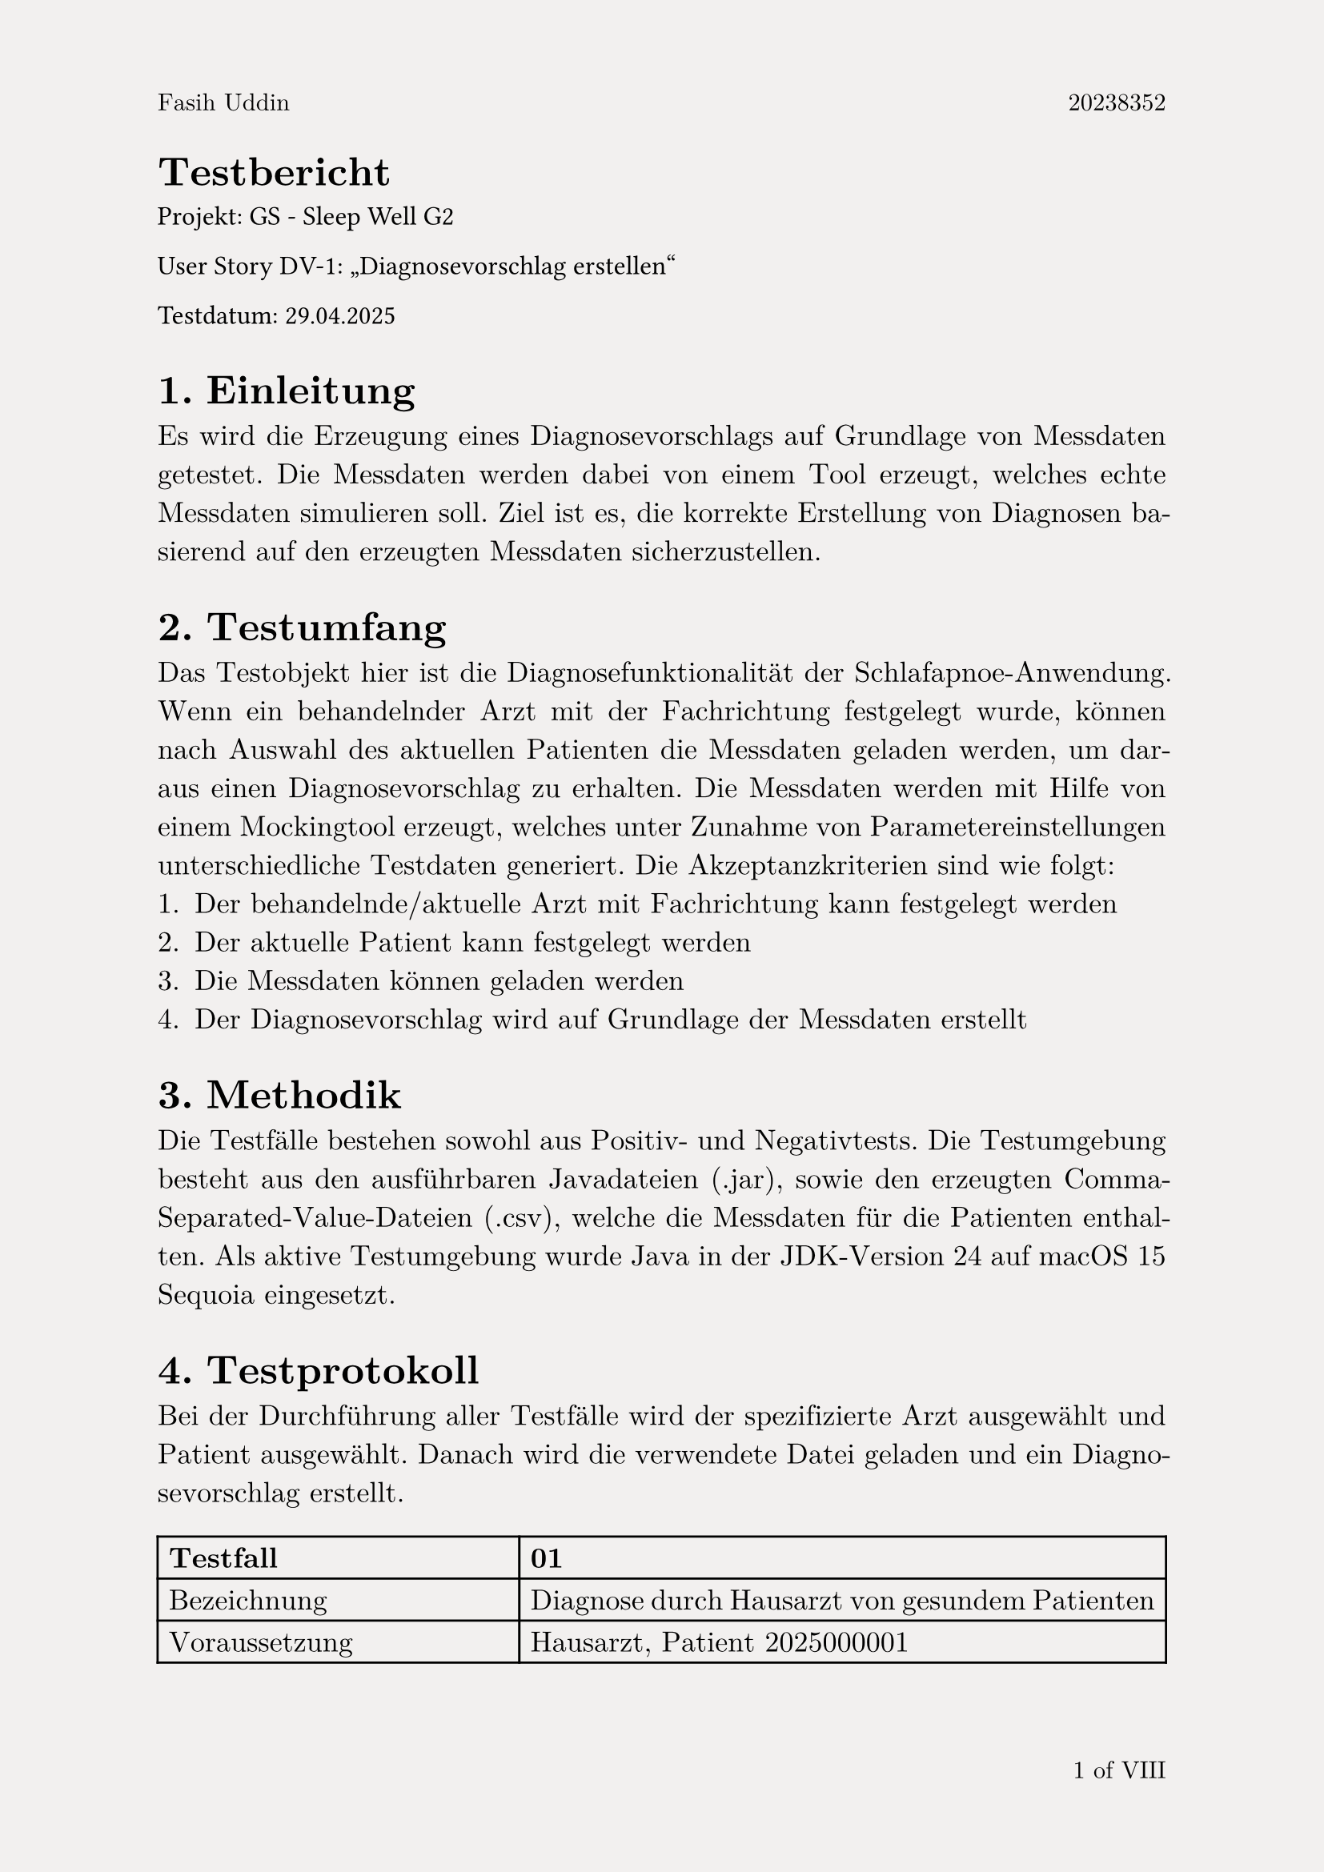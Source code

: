 #set page(
  paper:"a4",
  header: context [
    #set text(size: 11pt)
    #align(left)[Fasih Uddin#h(1fr) 20238352]
    #set text(fill: red)
    ],
  footer: context  [
    #set align(right)
    #set text(size: 11pt, ligatures: true)
    #counter(page).display("1 of I", both: true)
  ],
  fill: rgb("#F2F0EF")
)
#set text(
  font:"New Computer Modern",
  size:13pt,
  fill: black,
  lang: "de"
)
#set par(justify:true)

= Testbericht
#set heading(level: 1, numbering: "1.")
#set text(font: "Times New Roman", size:12pt, fill: black)
Projekt: GS - Sleep Well G2

User Story DV-1: "Diagnosevorschlag erstellen"

Testdatum: 29.04.2025
#set text(font:"New Computer Modern", size:13pt, fill: black)
== Einleitung
Es wird die Erzeugung eines Diagnosevorschlags auf Grundlage von Messdaten getestet. Die Messdaten werden dabei von einem Tool erzeugt, welches echte Messdaten simulieren soll. Ziel ist es, die korrekte Erstellung von Diagnosen basierend auf den erzeugten Messdaten sicherzustellen.
== Testumfang
Das Testobjekt hier ist die Diagnosefunktionalität der Schlafapnoe-Anwendung. Wenn ein behandelnder Arzt mit der Fachrichtung festgelegt wurde, können nach Auswahl des aktuellen Patienten die Messdaten geladen werden, um daraus einen Diagnosevorschlag zu erhalten. Die Messdaten werden mit Hilfe von einem Mockingtool erzeugt, welches unter Zunahme von Parametereinstellungen unterschiedliche Testdaten generiert.
Die Akzeptanzkriterien sind wie folgt:
+ Der behandelnde/aktuelle Arzt mit Fachrichtung kann festgelegt werden
+ Der aktuelle Patient kann festgelegt werden
+ Die Messdaten können geladen werden
+ Der Diagnosevorschlag wird auf Grundlage der Messdaten erstellt

== Methodik
Die Testfälle bestehen sowohl aus Positiv- und Negativtests. 
Die Testumgebung besteht aus den ausführbaren Javadateien (.jar), sowie den erzeugten Comma-Separated-Value-Dateien (.csv), welche die Messdaten für die Patienten enthalten. Als aktive Testumgebung wurde Java in der JDK-Version 24 auf macOS 15 Sequoia eingesetzt.
#set highlight(fill:green)
== Testprotokoll
Bei der Durchführung aller Testfälle wird der spezifizierte Arzt ausgewählt und Patient ausgewählt. Danach wird die verwendete Datei geladen und ein Diagnosevorschlag erstellt.
#table(
  columns: (auto,auto),
  [*Testfall*], [*01*],
  [Bezeichnung], [Diagnose durch Hausarzt von gesundem Patienten],
  [Voraussetzung], [Hausarzt, Patient 2025000001],
  [Eingabe], [AHI=3, gesunde Pulsoximetriewerte, keine Schlaflabormessung],
  [Verwendete Datei], [gesund_01_ahi3_pox1_sl0.csv],
  [Erwartetes Ergebnis], [Keine Berechtigung, Diagnose zu erstellen. Warnung wird angezeigt],
  [Tatsächliches Testergebnis], [Diagnose wird nicht erstellt, Warnung wird angezeigt],
  [*Ergebnis*], [#highlight[Erfolg]],
  [Fehlerbeschreibung], [-]
)
#table(
  columns: (auto,auto),
  [*Testfall*], [*02*],
  [Bezeichnung], [Diagnose durch Hausarzt von Verdachtsfall],
  [Voraussetzung], [Hausarzt, Patient 2025000001],
  [Eingabe], [AHI=8, ungesunde Pulsoximetriewerte, keine Schlaflabormessung],
  [Verwendete Datei], [krank_01_ahi8_pox2_sl0.csv],
  [Erwartetes Ergebnis], [Verdacht auf milde Schlafapnoe, Überweisung ins Schlaflabor],
  [Tatsächliches Testergebnis], [Verdacht auf milde Schlafapnoe, Überweisung ins Schlaflabor],
  [*Ergebnis*], [#highlight[Erfolg]],
  [Fehlerbeschreibung], [-]
)
#set highlight(fill: red)
#table(
  columns: (auto,auto),
  [*Testfall*], [*03*],
  [Bezeichnung], [Diagnose durch Hausarzt von falschem Patienten],
  [Voraussetzung], [Hausarzt, Patient 2025000002],
  [Eingabe], [AHI=3, gesunde Pulsoximetriewerte, keine Schlaflabormessung],
  [Verwendete Datei], [gesund_01_ahi3_pox1_sl0.csv],
  [Erwartetes Ergebnis], [nicht passende Patienten-ID wird erkannt, Diagnose wird nicht erstellt],
  [Tatsächliches Testergebnis], [Diagnose wird mit unpassendes Patientenwerten erstellt],
  [*Ergebnis*], [#highlight[Misserfolg]],
  [Fehlerbeschreibung], [Hauptfehler: unpassende Patientendaten werden trotzdem akzeptiert, es findet keine Prüfung der Patienten-ID statt]
)
#set highlight(fill: green)
#table(
  columns: (auto,auto),
  [*Testfall*], [*04*],
  [Bezeichnung], [Diagnose durch Schlafmediziner von gesundem Patienten],
  [Voraussetzung], [Schlafmediziner, Patient 2025000001],
  [Eingabe], [AHI=3, gesunde Pulsoximetriewerte, gesunde Schlaflabormessung],
  [Verwendete Datei], [gesund_01_ahi3_pox1_sl1.csv],
  [Erwartetes Ergebnis], [Diagnose wird erstellt, keine Schlafapnoe, Rücküberweisung an Hausarzt],
  [Tatsächliches Testergebnis], [Diagnose wird erstellt, keine Schlafapnoe, Rücküberweisung an Hausarzt],
  [*Ergebnis*], [#highlight[Erfolg]],
  [Fehlerbeschreibung], [-]
)
#set highlight(fill: green)
#table(
  columns: (auto,auto),
  [*Testfall*], [*05*],
  [Bezeichnung], [Keine Diagnose ohne Schlaflabormessung möglich],
  [Voraussetzung], [Schlafmediziner, Patient 2025000001],
  [Eingabe], [AHI=18, kranke Pulsoximetriewerte, fehlende Schlaflabormessung],
  [Verwendete Datei], [krank_01_ahi18_pox2_sl0.csv],
  [Erwartetes Ergebnis], [Keine Diagnose möglich, fehlende Schlaflabormessung],
  [Tatsächliches Testergebnis], [Keine Diagnose möglich, fehlende Schlaflabormessung],
  [*Ergebnis*], [#highlight[Erfolg]],
  [Fehlerbeschreibung], [-]
)
#set highlight(fill: green)
#table(
  columns: (auto,auto),
  [*Testfall*], [06],
  [Bezeichnung], [Schlafmediziner überweist kranken Patienten an Neurologen],
  [Voraussetzung], [Schlafmediziner, Patient 2025000001],
  [Eingabe], [AHI=18, kranke Pulsoximetriewerte, korrekte Schlaflabormessung für zentrale Schlafapnoe mit Nervenleitung],
  [Verwendete Datei], [krank_01_ahi18_pox2_sl4.csv],
  [Erwartetes Ergebnis], [Verdacht auf Schlafapnoe, Überweisung an Neurologen],
  [Tatsächliches Testergebnis], [Verdacht auf Schlafapnoe, Überweisung an Neurologen],
  [*Ergebnis*], [#highlight[Erfolg]],
  [Fehlerbeschreibung], [-]
)
#pagebreak()
#set highlight(fill: green)
#table(
  columns: (auto,auto),
  [*Testfall*], [07],
  [Bezeichnung], [Neurologe diagnostiert kranken Patienten],
  [Voraussetzung], [Neurologe, Patient 2025000001],
  [Eingabe], [AHI=18, kranke Pulsoximetriewerte, korrekte Schlaflabormessung für zentrale Schlafapnoe mit Nervenleitung],
  [Verwendete Datei], [krank_01_ahi18_pox2_sl4.csv],
  [Erwartetes Ergebnis], [Nervenleitung unterbrochen, zentrale moderate Schlafapnoe],
  [Tatsächliches Testergebnis], [Nervenleitung unterbrochen, zentrale moderate Schlafapnoe],
  [*Ergebnis*], [#highlight[Erfolg]],
  [Fehlerbeschreibung], [-]
)
#set highlight(fill: green)
#table(
  columns: (auto,auto),
  [*Testfall*], [08],
  [Bezeichnung], [Schlafmediziner überweist kranken Patienten an HNO und Neurologen],
  [Voraussetzung], [Schlafmediziner, Patient 2025000001],
  [Eingabe], [AHI=18, kranke Pulsoximetriewerte, korrekte Schlaflabormessung für gemischte Schlafapnoe durch Nervenleitung],
  [Verwendete Datei], [krank_01_ahi18_pox2_sl6.csv],
  [Erwartetes Ergebnis], [Verdacht auf Schlafapnoe, Überweisung an HNO und Neurologe],
  [Tatsächliches Testergebnis], [Verdacht auf Schlafapnoe, Überweisung an HNO und Neurologe],
  [*Ergebnis*], [#highlight[Erfolg]],
  [Fehlerbeschreibung], [-]
)
#set highlight(fill: green)
#table(
  columns: (auto,auto),
  [*Testfall*], [09],
  [Bezeichnung], [HNO konsultiert mit Neurologen],
  [Voraussetzung], [HNO, Patient 2025000001],
  [Eingabe], [AHI=18, kranke Pulsoximetriewerte, korrekte Schlaflabormessung für gemischte Schlafapnoe durch Nervenleitung],
  [Verwendete Datei], [krank_01_ahi18_pox2_sl6.csv],
  [Erwartetes Ergebnis], [Verdacht auf gemischte Schlafapnoe, Konsultation mit Neurologen],
  [Tatsächliches Testergebnis], [Gemischte Schlafapnoe, Konsultation mit Neurologen.],
  [*Ergebnis*], [#highlight[Erfolg]],
  [Fehlerbeschreibung], [-]
)
#set highlight(fill: green)
#table(
  columns: (auto,auto),
  [*Testfall*], [10],
  [Bezeichnung], [Neurologe konsultiert mit HNO],
  [Voraussetzung], [HNO, Patient 2025000001],
  [Eingabe], [AHI=18, kranke Pulsoximetriewerte, korrekte Schlaflabormessung für gemischte Schlafapnoe durch Nervenleitung],
  [Verwendete Datei], [krank_01_ahi18_pox2_sl6.csv],
  [Erwartetes Ergebnis], [Verdacht auf gemischte Schlafapnoe, Konsultation mit HNO],
  [Tatsächliches Testergebnis], [Gemischte Schlafapnoe, Konsultation mit HNO.],
  [*Ergebnis*], [#highlight[Erfolg]],
  [Fehlerbeschreibung], [-]
)
#set highlight(fill: green)
#table(
  columns: (auto,auto),
  [*Testfall*], [11],
  [Bezeichnung], [Fehlerhafte Schlaflabormessung wird erkannt],
  [Voraussetzung], [Schlafmediziner, Patient 2025000001],
  [Eingabe], [AHI=18, kranke Pulsoximetriewerte, fehlerhafte Schlaflabormessung],
  [Verwendete Datei], [krank_01_ahi18_pox2_sl7.csv],
  [Erwartetes Ergebnis], [fehlerhafte Schalflabormessung wird erkannt],
  [Tatsächliches Testergebnis], [Fehlermedlung für Schlaflabormessung wird angezeigt],
  [*Ergebnis*], [#highlight[Erfolg]],
  [Fehlerbeschreibung], [-]
)
#set highlight(fill: green)
#table(
  columns: (auto,auto),
  [*Testfall*], [*12*],
  [Bezeichnung], [Überweisung von Schlafmediziner an Neurologe für obstruktive Schlafapnoe],
  [Voraussetzung], [Schlafmediziner, Patient 2025000002],
  [Eingabe], [AHI=12, kranke Pulsoximetriewerte, korrekte Schlaflabormessung für zentrale Schlafapnoe durch Atemzentrum],
  [Verwendete Datei], [krank_02_ahi12_pox3_sl3.csv],
  [Erwartetes Ergebnis], [Verdacht auf moderate obstruktive Schlafapnoe, Überweisung an Neurologen],
  [Tatsächliches Testergebnis], [Verdacht auf moderate obstruktive Schlafapnoe, Überweisung an Neurologen],
  [*Ergebnis*], [#highlight[Erfolg]],
  [Fehlerbeschreibung], [-]
)
#set highlight(fill: green)
#table(
  columns: (auto,auto),
  [*Testfall*], [*13*],
  [Bezeichnung], [Diagnose durch Neurologe für obstruktive Schlafapnoe],
  [Voraussetzung], [Neurologe, Patient 2025000002],
  [Eingabe], [AHI=12, kranke Pulsoximetriewerte, korrekte Schlaflabormessung für zentrale Schlafapnoe durch Atemzentrum],
  [Verwendete Datei], [krank_02_ahi12_pox3_sl3.csv],
  [Erwartetes Ergebnis], [Diagnose von moderater zentraler Schlafapnoe],
  [Tatsächliches Testergebnis], [Diagnose von moderater zentraler Schlafapnoe],
  [*Ergebnis*], [#highlight[Erfolg]],
  [Fehlerbeschreibung], [-]
)
#set highlight(fill: green)
#table(
  columns: (auto,auto),
  [*Testfall*], [*14*],
  [Bezeichnung], [Zu kurze Messung wird erkannt],
  [Voraussetzung], [Neurologe, Patient 2025000002],
  [Eingabe], [AHI=12, kranke Pulsoximetriewerte, korrekte Schlaflabormessung für zentrale Schlafapnoe durch Atemzentrum, Messdauer 1 Stunde],
  [Verwendete Datei], [krank_ahi12_pox3_sl3_kurz.csv],
  [Erwartetes Ergebnis], [Messdauer zu kurz],
  [Tatsächliches Testergebnis], [Fehler für zu kurze Messung wird angezeigt],
  [*Ergebnis*], [#highlight[Erfolg]],
  [Fehlerbeschreibung], [-]
)
#set highlight(fill: red)
#table(
  columns: (auto,auto),
  [*Testfall*], [*15*],
  [Bezeichnung], [Plausibilitätsprüfung für Messdatum],
  [Voraussetzung], [Neurologe, Patient 2025000002],
  [Eingabe], [AHI=12, kranke Pulsoximetriewerte, korrekte Schlaflabormessung für zentrale Schlafapnoe durch Atemzentrum, Messdatum liegt vor Geburtsdatum],
  [Verwendete Datei], [krank_ahi12_pox3_sl3_vorGeburt.csv],
  [Erwartetes Ergebnis], [Fehler bei Messdatum wird erkannt],
  [Tatsächliches Testergebnis], [Diagnose wird trotz falschem Datum erstellt],
  [*Ergebnis*], [#highlight[Misserfolg]],
  [Fehlerbeschreibung], [Hauptfehler: Das Erstelldatum der Messdaten wird nicht gegen das Geburtsdatum des Patienten geprüft.]
)
== Fazit und Empfehlungen

  *Gesamtergebnis: #highlight[Nicht bestanden]*

  Aufgrund der fehlenden Datenvalidierung von Messdaten bezüglich der hinterlegten Patienten-ID und dem Messdatum wurde dieser Akzeptanztest nicht bestanden.

  Es wird empfohlen, die Datenvalidierung für die Messdaten zu erweitern. Außerdem ist eine bessere Formulierung bei den Fehlermeldungen notwending, um den Anwender über den Hintergrund informieren zu können.
